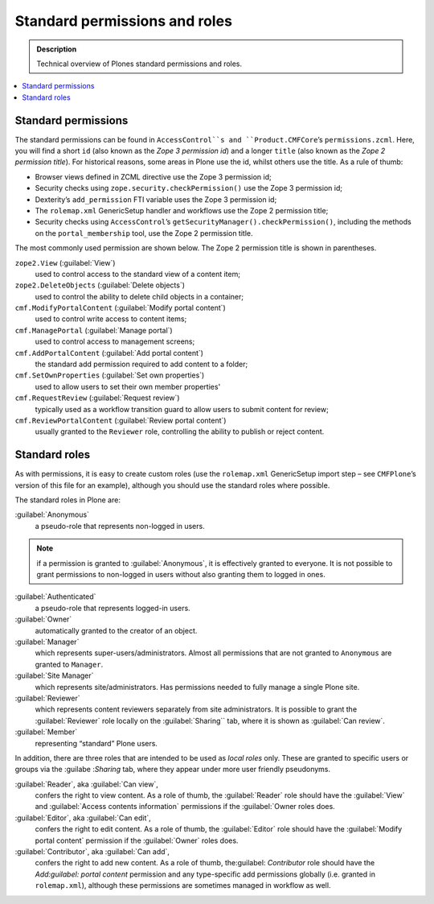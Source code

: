 ==============================
Standard permissions and roles
==============================

.. admonition:: Description

    Technical overview of Plones standard permissions and roles.

.. contents:: :local:

Standard permissions
~~~~~~~~~~~~~~~~~~~~

The standard permissions can be found in
``AccessControl``s
and ``Product.CMFCore``\’s ``permissions.zcml``.
Here, you will find a short ``id``
(also known as the *Zope 3 permission id*)
and a longer ``title``
(also known as the *Zope 2 permission title*).
For historical reasons, some areas in Plone use the id,
whilst others use the title.
As a rule of thumb:

- Browser views defined in ZCML directive use the Zope 3 permission id;
- Security checks using ``zope.security.checkPermission()`` use the Zope 3 permission id;
- Dexterity’s ``add_permission`` FTI variable uses the Zope 3 permission id;
- The ``rolemap.xml`` GenericSetup handler and workflows use the Zope 2 permission title;
- Security checks using ``AccessControl``’s ``getSecurityManager().checkPermission()``,
  including the methods on the ``portal_membership`` tool,
  use the Zope 2 permission title.

The most commonly used permission are shown below.
The Zope 2 permission title is shown in parentheses.

``zope2.View`` (:guilabel:`View`)
    used to control access to the standard view of a content item;

``zope2.DeleteObjects`` (:guilabel:`Delete objects`)
    used to control the ability to delete child objects in a container;

``cmf.ModifyPortalContent`` (:guilabel:`Modify portal content`)
    used to control write access to content items;

``cmf.ManagePortal`` (:guilabel:`Manage portal`)
    used to control access to management screens;

``cmf.AddPortalContent`` (:guilabel:`Add portal content`)
    the standard add permission required to add content to a folder;

``cmf.SetOwnProperties`` (:guilabel:`Set own properties`)
    used to allow users to set their own member properties'

``cmf.RequestReview`` (:guilabel:`Request review`)
    typically used as a workflow transition guard to allow users to submit content for review;

``cmf.ReviewPortalContent`` (:guilabel:`Review portal content`)
    usually granted to the ``Reviewer`` role,
    controlling the ability to publish or reject content.

Standard roles
~~~~~~~~~~~~~~~

As with permissions, it is easy to create custom roles
(use the ``rolemap.xml`` GenericSetup import step – see ``CMFPlone``\’s version of this file for an example),
although you should use the standard roles where possible.

The standard roles in Plone are:

:guilabel:`Anonymous`
    a pseudo-role that represents non-logged in users.

.. note::

    if a permission is granted to :guilabel:`Anonymous`,
    it is effectively granted to everyone.
    It is not possible to grant permissions to non-logged in users without also granting them to logged in ones.

:guilabel:`Authenticated`
     a pseudo-role that represents logged-in users.

:guilabel:`Owner`
     automatically granted to the creator of an object.

:guilabel:`Manager`
     which represents super-users/administrators.
     Almost all permissions that are not granted to ``Anonymous``
     are granted to ``Manager``.

:guilabel:`Site Manager`
     which represents site/administrators.
     Has permissions needed to fully manage a single Plone site.

:guilabel:`Reviewer`
     which represents content reviewers separately from site administrators.
     It is possible to grant the :guilabel:`Reviewer` role locally on the :guilabel:`Sharing`` tab,
     where it is shown as :guilabel:`Can review`.

:guilabel:`Member`
     representing “standard” Plone users.

In addition, there are three roles that are intended to be used as *local roles* only.
These are granted to specific users or groups via the :guilabe :`Sharing` tab,
where they appear under more user friendly pseudonyms.

:guilabel:`Reader`, aka :guilabel:`Can view`,
    confers the right to view content.
    As a role of thumb,
    the :guilabel:`Reader` role should have the :guilabel:`View` and :guilabel:`Access contents information` permissions if the :guilabel:`Owner roles does.

:guilabel:`Editor`, aka :guilabel:`Can edit`,
    confers the right to edit content.
    As a role of thumb,
    the :guilabel:`Editor` role should have the :guilabel:`Modify portal content` permission if the :guilabel:`Owner` roles does.

:guilabel:`Contributor`, aka :guilabel:`Can add`,
    confers the right to add new content.
    As a role of thumb,
    the:guilabel: `Contributor` role should have the `Add:guilabel: portal content` permission
    and any type-specific add permissions globally
    (i.e. granted in ``rolemap.xml``),
    although these permissions are sometimes managed in workflow as well.